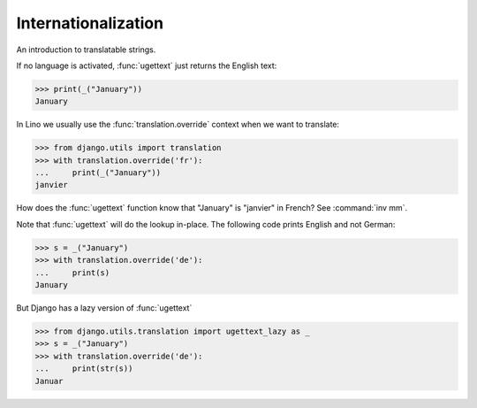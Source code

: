.. doctest docs/dev/i18n.rst

Internationalization
====================

An introduction to translatable strings.

..  You can test only this document by issuing:

      $ python setup.py test -s tests.DocsTests.test_i18n

    Doctest initialization:

    >>> from lino import startup
    >>> startup('lino_book.projects.docs.settings.demo')
    >>> from lino.api.shell import *

    >>> from django.utils.translation import ugettext as _

If no language is activated, :func:`ugettext` just returns the English
text:

>>> print(_("January"))
January

In Lino we usually use the :func:`translation.override` context when
we want to translate:

>>> from django.utils import translation
>>> with translation.override('fr'):
...     print(_("January"))
janvier

How does the :func:`ugettext` function know that "January" is
"janvier" in French? See :command:`inv mm`.

Note that :func:`ugettext` will do the lookup in-place. The following
code prints English and not German:

>>> s = _("January")
>>> with translation.override('de'):
...     print(s)
January

But Django has a lazy version of :func:`ugettext`

>>> from django.utils.translation import ugettext_lazy as _
>>> s = _("January")
>>> with translation.override('de'):
...     print(str(s))
Januar

    
.. With Django until 1.6 we had a strange behaviour (but the following
   snippet would fail in newer Django versions and therefore is not
   tested anymore)::

    >> with translation.override('de'):
    ...     print(s)  #doctest: +ELLIPSIS
    <django.utils.functional.__proxy__ object at ...>

